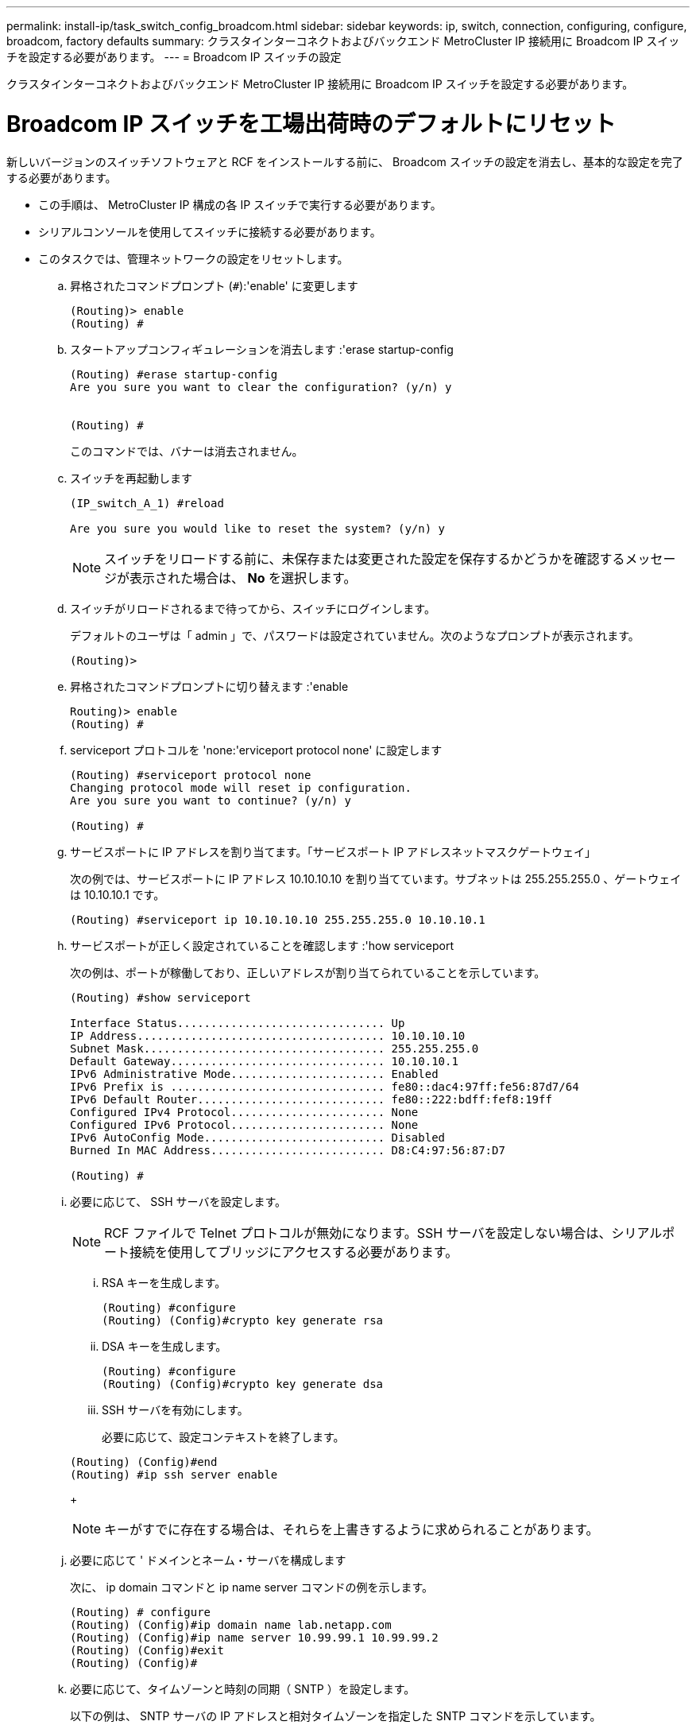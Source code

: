 ---
permalink: install-ip/task_switch_config_broadcom.html 
sidebar: sidebar 
keywords: ip, switch, connection, configuring, configure, broadcom, factory defaults 
summary: クラスタインターコネクトおよびバックエンド MetroCluster IP 接続用に Broadcom IP スイッチを設定する必要があります。 
---
= Broadcom IP スイッチの設定


[role="lead"]
クラスタインターコネクトおよびバックエンド MetroCluster IP 接続用に Broadcom IP スイッチを設定する必要があります。



= Broadcom IP スイッチを工場出荷時のデフォルトにリセット

[role="lead"]
新しいバージョンのスイッチソフトウェアと RCF をインストールする前に、 Broadcom スイッチの設定を消去し、基本的な設定を完了する必要があります。

* この手順は、 MetroCluster IP 構成の各 IP スイッチで実行する必要があります。
* シリアルコンソールを使用してスイッチに接続する必要があります。
* このタスクでは、管理ネットワークの設定をリセットします。
+
.. 昇格されたコマンドプロンプト (`#`):'enable' に変更します
+
[listing]
----
(Routing)> enable
(Routing) #
----
.. スタートアップコンフィギュレーションを消去します :'erase startup-config
+
[listing]
----
(Routing) #erase startup-config
Are you sure you want to clear the configuration? (y/n) y


(Routing) #
----
+
このコマンドでは、バナーは消去されません。

.. スイッチを再起動します
+
[listing]
----
(IP_switch_A_1) #reload

Are you sure you would like to reset the system? (y/n) y
----
+

NOTE: スイッチをリロードする前に、未保存または変更された設定を保存するかどうかを確認するメッセージが表示された場合は、 *No* を選択します。

.. スイッチがリロードされるまで待ってから、スイッチにログインします。
+
デフォルトのユーザは「 admin 」で、パスワードは設定されていません。次のようなプロンプトが表示されます。

+
[listing]
----
(Routing)>
----
.. 昇格されたコマンドプロンプトに切り替えます :'enable
+
[listing]
----
Routing)> enable
(Routing) #
----
.. serviceport プロトコルを 'none:'erviceport protocol none' に設定します
+
[listing]
----
(Routing) #serviceport protocol none
Changing protocol mode will reset ip configuration.
Are you sure you want to continue? (y/n) y

(Routing) #
----
.. サービスポートに IP アドレスを割り当てます。「サービスポート IP アドレスネットマスクゲートウェイ」
+
次の例では、サービスポートに IP アドレス 10.10.10.10 を割り当てています。サブネットは 255.255.255.0 、ゲートウェイは 10.10.10.1 です。

+
[listing]
----
(Routing) #serviceport ip 10.10.10.10 255.255.255.0 10.10.10.1
----
.. サービスポートが正しく設定されていることを確認します :'how serviceport
+
次の例は、ポートが稼働しており、正しいアドレスが割り当てられていることを示しています。

+
[listing]
----
(Routing) #show serviceport

Interface Status............................... Up
IP Address..................................... 10.10.10.10
Subnet Mask.................................... 255.255.255.0
Default Gateway................................ 10.10.10.1
IPv6 Administrative Mode....................... Enabled
IPv6 Prefix is ................................ fe80::dac4:97ff:fe56:87d7/64
IPv6 Default Router............................ fe80::222:bdff:fef8:19ff
Configured IPv4 Protocol....................... None
Configured IPv6 Protocol....................... None
IPv6 AutoConfig Mode........................... Disabled
Burned In MAC Address.......................... D8:C4:97:56:87:D7

(Routing) #
----
.. 必要に応じて、 SSH サーバを設定します。
+

NOTE: RCF ファイルで Telnet プロトコルが無効になります。SSH サーバを設定しない場合は、シリアルポート接続を使用してブリッジにアクセスする必要があります。

+
... RSA キーを生成します。
+
[listing]
----
(Routing) #configure
(Routing) (Config)#crypto key generate rsa
----
... DSA キーを生成します。
+
[listing]
----
(Routing) #configure
(Routing) (Config)#crypto key generate dsa
----
... SSH サーバを有効にします。
+
必要に応じて、設定コンテキストを終了します。

+
[listing]
----
(Routing) (Config)#end
(Routing) #ip ssh server enable
----
+

NOTE: キーがすでに存在する場合は、それらを上書きするように求められることがあります。



.. 必要に応じて ' ドメインとネーム・サーバを構成します
+
次に、 ip domain コマンドと ip name server コマンドの例を示します。

+
[listing]
----
(Routing) # configure
(Routing) (Config)#ip domain name lab.netapp.com
(Routing) (Config)#ip name server 10.99.99.1 10.99.99.2
(Routing) (Config)#exit
(Routing) (Config)#
----
.. 必要に応じて、タイムゾーンと時刻の同期（ SNTP ）を設定します。
+
以下の例は、 SNTP サーバの IP アドレスと相対タイムゾーンを指定した SNTP コマンドを示しています。

+
[listing]
----
(Routing) #
(Routing) (Config)#sntp client mode unicast
(Routing) (Config)#sntp server 10.99.99.5
(Routing) (Config)#clock timezone -7
(Routing) (Config)#exit
(Routing) (Config)#
----
.. スイッチ名を設定します： 'hostname IP_switch_a_1'
+
スイッチのプロンプトに新しい名前が表示されます。

+
[listing]
----
(Routing) # hostname IP_switch_A_1

(IP_switch_A_1) #
----
.. 設定を保存します。「 write memory 」
+
次の例のようなプロンプトと出力が表示されます。

+
[listing]
----
(IP_switch_A_1) #write memory

This operation may take a few minutes.
Management interfaces will not be available during this time.

Are you sure you want to save? (y/n) y

Config file 'startup-config' created successfully .


Configuration Saved!

(IP_switch_A_1) #
----
.. MetroCluster IP 構成の他の 3 つのスイッチについて、上記の手順を繰り返します。






== Broadcom スイッチの EFOS ソフトウェアのダウンロードとインストール

[role="lead"]
MetroCluster IP 構成の各スイッチにスイッチのオペレーティングシステムファイルと RCF ファイルをダウンロードする必要があります。

このタスクは、 MetroCluster IP 構成内のスイッチごとに実行する必要があります。

. スイッチソフトウェアをスイッチにコピーします :+copy sftp://user@50.50.50.50 /switchsoftware/efos-3.4.3.1.stk backup+`
+
この例では、 efos-3.3.1.stk オペレーティングシステムファイルを SFTP サーバ（ 50.50.50 ）からバックアップパーティションにコピーしています。使用する TFTP / SFTP サーバの IP アドレスを指定し、インストールする必要がある RCF ファイルのファイル名を指定する必要があります。

+
[listing]
----
(IP_switch_A_1) #copy sftp://user@50.50.50.50/switchsoftware/efos-3.4.3.1.stk backup
Remote Password:*************

Mode........................................... SFTP
Set Server IP.................................. 50.50.50.50
Path........................................... /switchsoftware/
Filename....................................... efos-3.4.3.1.stk
Data Type...................................... Code
Destination Filename........................... backup

Management access will be blocked for the duration of the transfer
Are you sure you want to start? (y/n) y

File transfer in progress. Management access will be blocked for the duration of the transfer. Please wait...
SFTP Code transfer starting...


File transfer operation completed successfully.

(IP_switch_A_1) #
----
. 次回のスイッチ再起動時にバックアップパーティションから起動するようにスイッチを設定します。「 boot system backup 」
+
[listing]
----
(IP_switch_A_1) #boot system backup
Activating image backup ..

(IP_switch_A_1) #
----
. 次のブート時に新しいブートイメージがアクティブになることを確認します。 'how bootvar
+
[listing]
----
(IP_switch_A_1) #show bootvar

Image Descriptions

 active :
 backup :


 Images currently available on Flash

 ----  -----------  --------  ---------------  ------------
 unit       active    backup   current-active   next-active
 ----  -----------  --------  ---------------  ------------

	1       3.4.3.0      3.4.3.1      3.4.3.0          3.4.3.1

(IP_switch_A_1) #
----
. 設定を保存します。「 write memory 」
+
[listing]
----
(IP_switch_A_1) #write memory

This operation may take a few minutes.
Management interfaces will not be available during this time.

Are you sure you want to save? (y/n) y


Configuration Saved!

(IP_switch_A_1) #
----
. スイッチを再起動します
+
[listing]
----
(IP_switch_A_1) #reload

Are you sure you would like to reset the system? (y/n) y
----
. スイッチがリブートするまで待ちます。
. MetroCluster IP 構成の残りの 3 つの IP スイッチについて、上記の手順を繰り返します。




== Broadcom の RCF ファイルのダウンロードとインストール

[role="lead"]
MetroCluster IP 構成の各スイッチにスイッチの RCF ファイルをダウンロードしてインストールする必要があります。

この作業には、 FTP 、 TFTP 、 SFTP 、 SCP などのファイル転送ソフトウェアが必要です。 ファイルをスイッチにコピーします。

この手順は、 MetroCluster IP 構成の各 IP スイッチで実行する必要があります。

RCF ファイルは 4 つあり、それぞれが MetroCluster IP 構成の 4 つの各スイッチに対応しています。使用するスイッチのモデルに対応した正しい RCF ファイルを使用する必要があります。

|===
| スイッチ | RCF ファイル 


 a| 
IP_switch_A_1
 a| 
BES-53248_v1.32_Switch-A1.txt



 a| 
IP_switch_a_2
 a| 
BES-53248_v1.32_Switch-A2.txt



 a| 
IP_switch_B_1
 a| 
BES-53248_v1.32_Switch-B1.txt



 a| 
IP_switch_B_2
 a| 
BES-53248_v1.32_Switch-B2.txt

|===
. MetroCluster IP の Broadcom スイッチの RCF ファイルをダウンロードします。
+
https://mysupport.netapp.com/NOW/download/software/metrocluster_ip/rcfs/download.shtml["Broadcom Cluster and Management Network Switch Reference Configuration File Download for MetroCluster IP 』を参照してください"]

. RCF ファイルをスイッチにコピーします。
+
.. RCF ファイルを最初のスイッチにコピーします。 `+ copy sftp://user@ftp-server-ip-address/RcfFiles/switch-specific -rcfnvram ： script BES-53248_v1.32_Switch-A1.txt nvram ： script BES-53248 v1.32_Switch-A1.SCR +`
+
この例では、 BES-53248_v1.32_Switch-A1.txt RCF ファイルを SFTP サーバ（ 50.50.50.50 ）からローカルブートフラッシュにコピーしています。使用する TFTP / SFTP サーバの IP アドレスを指定し、インストールする必要がある RCF ファイルのファイル名を指定する必要があります。

+
[listing]
----
(IP_switch_A_1) #copy sftp://user@50.50.50.50/RcfFiles/BES-53248_v1.32_Switch-A1.txt nvram:script BES-53248_v1.32_Switch-A1.scr

Remote Password:*************

Mode........................................... SFTP
Set Server IP.................................. 50.50.50.50
Path........................................... /RcfFiles/
Filename....................................... BES-53248_v1.32_Switch-A1.txt
Data Type...................................... Config Script
Destination Filename........................... BES-53248_v1.32_Switch-A1.scr

Management access will be blocked for the duration of the transfer
Are you sure you want to start? (y/n) y

File transfer in progress. Management access will be blocked for the duration of the transfer. Please wait...
File transfer operation completed successfully.


Validating configuration script...

config

set clibanner "********************************************************************************

* NetApp Reference Configuration File (RCF)

*

* Switch    : BES-53248


...
The downloaded RCF is validated. Some output is being logged here.
...


Configuration script validated.
File transfer operation completed successfully.

(IP_switch_A_1) #
----
.. RCF ファイルがスクリプト「 script list 」として保存されていることを確認します
+
[listing]
----
(IP_switch_A_1) #script list

Configuration Script Name        Size(Bytes)  Date of Modification
-------------------------------  -----------  --------------------
BES-53248_v1.32_Switch-A1.scr             852   2019 01 29 18:41:25

1 configuration script(s) found.
2046 Kbytes free.
(IP_switch_A_1) #
----
.. RCF スクリプトを適用します。 'script apply BES-53248 v1.32_Switch-A1.scr
+
[listing]
----
(IP_switch_A_1) #script apply BES-53248_v1.32_Switch-A1.scr

Are you sure you want to apply the configuration script? (y/n) y


config

set clibanner "********************************************************************************

* NetApp Reference Configuration File (RCF)

*

* Switch    : BES-53248

...
The downloaded RCF is validated. Some output is being logged here.
...

Configuration script 'BES-53248_v1.32_Switch-A1.scr' applied.

(IP_switch_A_1) #
----
.. 設定を保存します。「 write memory 」
+
[listing]
----
(IP_switch_A_1) #write memory

This operation may take a few minutes.
Management interfaces will not be available during this time.

Are you sure you want to save? (y/n) y


Configuration Saved!

(IP_switch_A_1) #
----
.. スイッチを再起動します
+
[listing]
----
(IP_switch_A_1) #reload

Are you sure you would like to reset the system? (y/n) y
----
.. 残りの 3 つのスイッチのそれぞれについて、同じ手順を繰り返します。それぞれのスイッチに対応する RCF ファイルをコピーするように注意してください。


. スイッチをリロードします
+
[listing]
----
IP_switch_A_1# reload
----
. MetroCluster IP 構成の他の 3 つのスイッチについて、上記の手順を繰り返します。

